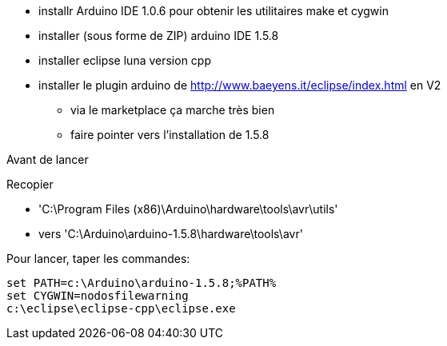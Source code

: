 * installr Arduino IDE 1.0.6 pour obtenir les utilitaires make et cygwin
* installer (sous forme de ZIP) arduino IDE 1.5.8
* installer eclipse luna version cpp
* installer le plugin arduino de http://www.baeyens.it/eclipse/index.html en V2
  ** via le marketplace ça marche très bien
  ** faire pointer vers l'installation de 1.5.8

Avant de lancer

Recopier 

  * 'C:\Program Files (x86)\Arduino\hardware\tools\avr\utils' 
  * vers 'C:\Arduino\arduino-1.5.8\hardware\tools\avr'
  
Pour lancer, taper les commandes: 
----
set PATH=c:\Arduino\arduino-1.5.8;%PATH%
set CYGWIN=nodosfilewarning
c:\eclipse\eclipse-cpp\eclipse.exe
----

  

